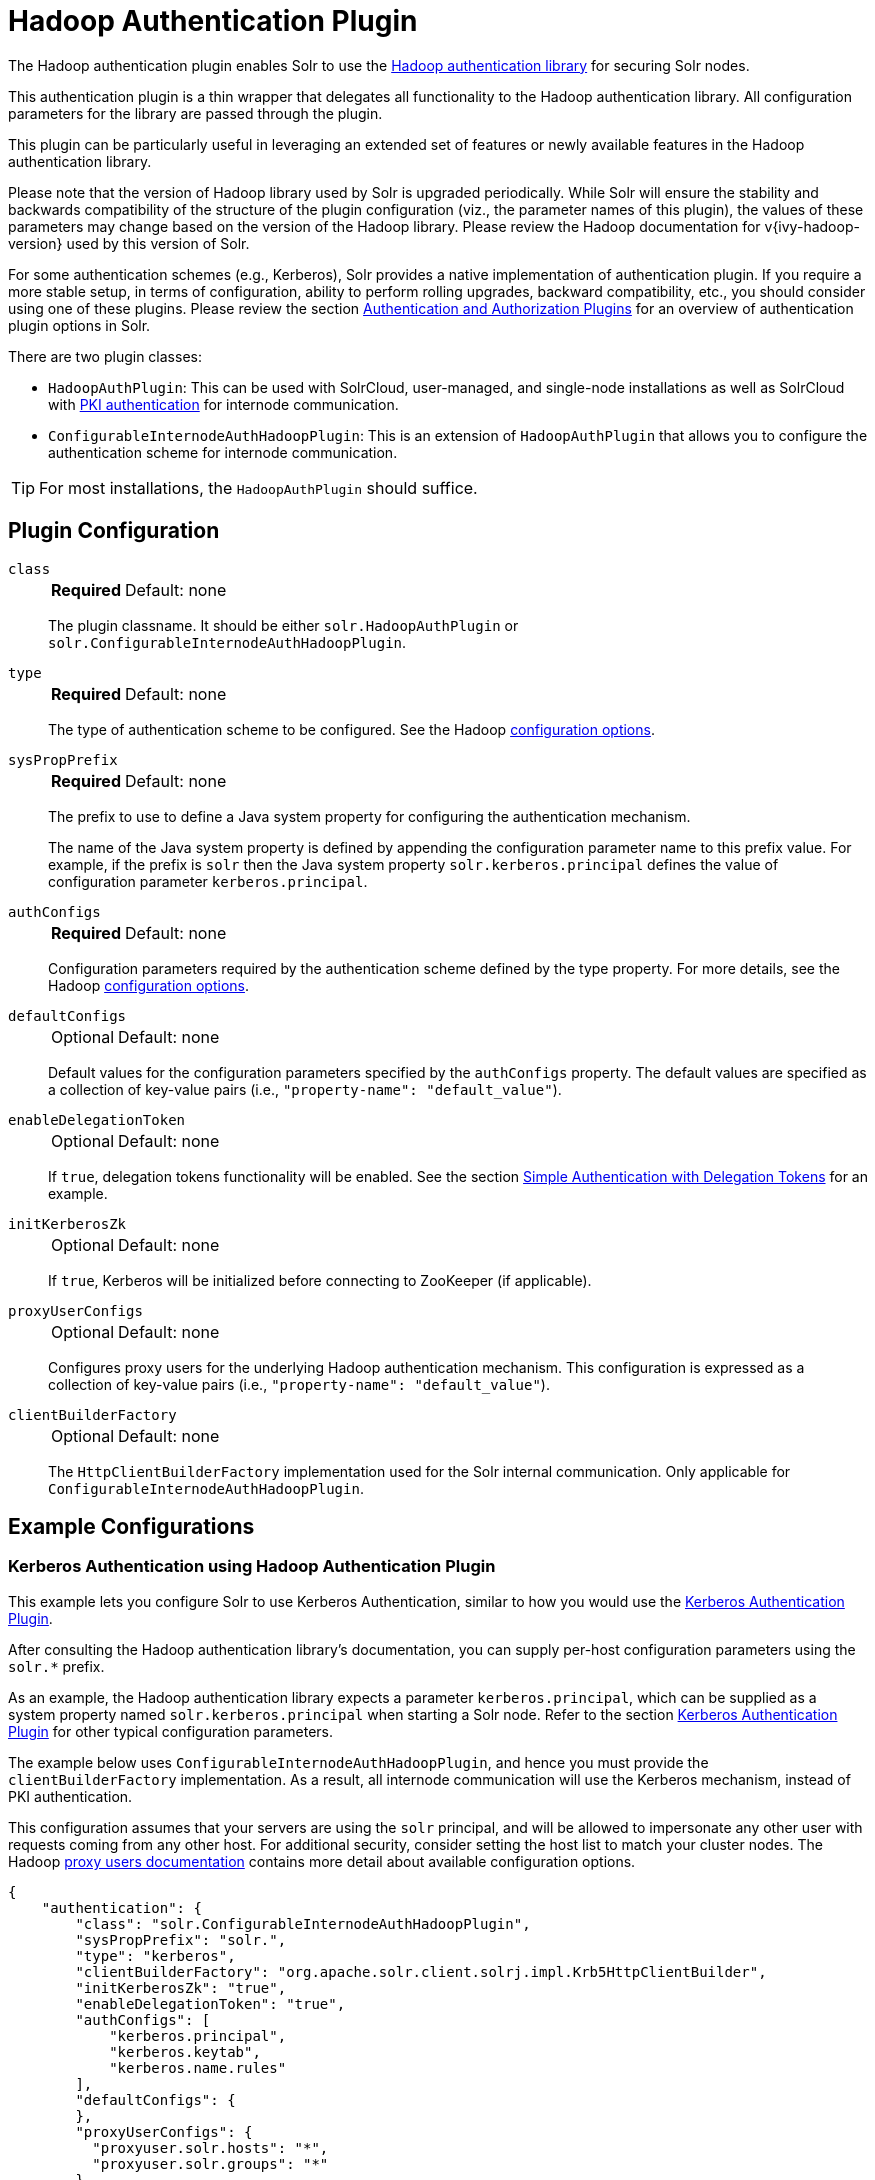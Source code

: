 = Hadoop Authentication Plugin
// Licensed to the Apache Software Foundation (ASF) under one
// or more contributor license agreements.  See the NOTICE file
// distributed with this work for additional information
// regarding copyright ownership.  The ASF licenses this file
// to you under the Apache License, Version 2.0 (the
// "License"); you may not use this file except in compliance
// with the License.  You may obtain a copy of the License at
//
//   http://www.apache.org/licenses/LICENSE-2.0
//
// Unless required by applicable law or agreed to in writing,
// software distributed under the License is distributed on an
// "AS IS" BASIS, WITHOUT WARRANTIES OR CONDITIONS OF ANY
// KIND, either express or implied.  See the License for the
// specific language governing permissions and limitations
// under the License.

The Hadoop authentication plugin enables Solr to use the https://hadoop.apache.org/docs/stable/hadoop-auth/index.html[Hadoop authentication library] for securing Solr nodes.

This authentication plugin is a thin wrapper that delegates all functionality to the Hadoop authentication library.
All configuration parameters for the library are passed through the plugin.

This plugin can be particularly useful in leveraging an extended set of features or newly available features in the Hadoop authentication library.

Please note that the version of Hadoop library used by Solr is upgraded periodically.
While Solr will ensure the stability and backwards compatibility of the structure of the plugin configuration (viz., the parameter names of this plugin), the values of these parameters may change based on the version of the Hadoop library.
Please review the Hadoop documentation for v{ivy-hadoop-version} used by this version of Solr.

For some authentication schemes (e.g., Kerberos), Solr provides a native implementation of authentication plugin.
If you require a more stable setup, in terms of configuration, ability to perform rolling upgrades, backward compatibility, etc., you should consider using one of these plugins.
Please review the section <<authentication-and-authorization-plugins.adoc#,Authentication and Authorization Plugins>> for an overview of authentication plugin options in Solr.

There are two plugin classes:

* `HadoopAuthPlugin`: This can be used with SolrCloud, user-managed, and single-node installations as well as SolrCloud with <<authentication-and-authorization-plugins.adoc#securing-inter-node-requests,PKI authentication>> for internode communication.
* `ConfigurableInternodeAuthHadoopPlugin`: This is an extension of `HadoopAuthPlugin` that allows you to configure the authentication scheme for internode communication.

[TIP]
====
For most installations, the `HadoopAuthPlugin` should suffice.
====

== Plugin Configuration

`class`::
+
[%autowidth,frame=none]
|===
s|Required |Default: none
|===
+
The plugin classname.
It should be either `solr.HadoopAuthPlugin` or `solr.ConfigurableInternodeAuthHadoopPlugin`.

`type`::
+
[%autowidth,frame=none]
|===
s|Required |Default: none
|===
+
The type of authentication scheme to be configured.
See the Hadoop https://hadoop.apache.org/docs/stable/hadoop-auth/Configuration.html[configuration options].

`sysPropPrefix`::
+
[%autowidth,frame=none]
|===
s|Required |Default: none
|===
+
The prefix to use to define a Java system property for configuring the authentication mechanism.
+
The name of the Java system property is defined by appending the configuration parameter name to this prefix value.
For example, if the prefix is `solr` then the Java system property `solr.kerberos.principal` defines the value of configuration parameter `kerberos.principal`.

`authConfigs`::
+
[%autowidth,frame=none]
|===
s|Required |Default: none
|===
+
Configuration parameters required by the authentication scheme defined by the type property.
For more details, see the Hadoop https://hadoop.apache.org/docs/stable/hadoop-auth/Configuration.html[configuration options].

`defaultConfigs`::
+
[%autowidth,frame=none]
|===
|Optional |Default: none
|===
+
Default values for the configuration parameters specified by the `authConfigs` property.
The default values are specified as a collection of key-value pairs (i.e., `"property-name": "default_value"`).

`enableDelegationToken`::
+
[%autowidth,frame=none]
|===
|Optional |Default: none
|===
+
If `true`, delegation tokens functionality will be enabled.
See the section <<Simple Authentication with Delegation Tokens>> for an example.

`initKerberosZk`::
+
[%autowidth,frame=none]
|===
|Optional |Default: none
|===
+
If `true`, Kerberos will be initialized before connecting to ZooKeeper (if applicable).

`proxyUserConfigs`::
+
[%autowidth,frame=none]
|===
|Optional |Default: none
|===
+
Configures proxy users for the underlying Hadoop authentication mechanism.
This configuration is expressed as a collection of key-value pairs (i.e., `"property-name": "default_value"`).

`clientBuilderFactory`::
+
[%autowidth,frame=none]
|===
|Optional |Default: none
|===
+
The `HttpClientBuilderFactory` implementation used for the Solr internal communication.
Only applicable for `ConfigurableInternodeAuthHadoopPlugin`.

== Example Configurations

=== Kerberos Authentication using Hadoop Authentication Plugin

This example lets you configure Solr to use Kerberos Authentication, similar to how you would use the <<kerberos-authentication-plugin.adoc#,Kerberos Authentication Plugin>>.

After consulting the Hadoop authentication library's documentation, you can supply per-host configuration parameters using the `solr.*` prefix.

As an example, the Hadoop authentication library expects a parameter `kerberos.principal`, which can be supplied as a system property named `solr.kerberos.principal` when starting a Solr node.
Refer to the section <<kerberos-authentication-plugin.adoc#,Kerberos Authentication Plugin>> for other typical configuration parameters.

The example below uses `ConfigurableInternodeAuthHadoopPlugin`, and hence you must provide the `clientBuilderFactory` implementation.
As a result, all internode communication will use the Kerberos mechanism, instead of PKI authentication.

This configuration assumes that your servers are using the `solr` principal, and will be allowed to impersonate any other user with requests coming from any other host.
For additional security, consider setting the host list to match your cluster nodes. The Hadoop https://hadoop.apache.org/docs/stable/hadoop-project-dist/hadoop-common/Superusers.html[proxy users documentation] contains more detail about available configuration options.

[source,json]
----
{
    "authentication": {
        "class": "solr.ConfigurableInternodeAuthHadoopPlugin",
        "sysPropPrefix": "solr.",
        "type": "kerberos",
        "clientBuilderFactory": "org.apache.solr.client.solrj.impl.Krb5HttpClientBuilder",
        "initKerberosZk": "true",
        "enableDelegationToken": "true",
        "authConfigs": [
            "kerberos.principal",
            "kerberos.keytab",
            "kerberos.name.rules"
        ],
        "defaultConfigs": {
        },
        "proxyUserConfigs": {
          "proxyuser.solr.hosts": "*",
          "proxyuser.solr.groups": "*"
        }
    }
}
----

[WARNING]
For the `ConfigurableInternodeAuthHadoopPlugin`, user credential proxying relies on delegation token support.
Without it, forwarded requests will authenticate as Solr server credentials instead of real-user credentials, and likely allowing authenticated-but-unauthorized users to query and index documents into your collections.

=== Simple Authentication with Delegation Tokens

Similar to the previous example, this is an example of setting up a Solr cluster that uses delegation tokens.

Refer to the parameters in the Hadoop https://hadoop.apache.org/docs/stable/hadoop-auth/Configuration.html[authentication library's documentation] or refer to the section <<kerberos-authentication-plugin.adoc#,Kerberos Authentication Plugin>> for further details.

Please note that this example does not use Kerberos and the requests made to Solr must contain valid delegation tokens.

[source,json]
----
{
    "authentication": {
        "class": "solr.HadoopAuthPlugin",
        "sysPropPrefix": "solr.",
        "type": "simple",
        "enableDelegationToken":"true",
        "authConfigs": [
            "delegation-token.token-kind",
            "delegation-token.update-interval.sec",
            "delegation-token.max-lifetime.sec",
            "delegation-token.renewal-interval.sec",
            "delegation-token.removal-scan-interval.sec",
            "cookie.domain",
            "signer.secret.provider",
            "zk-dt-secret-manager.enable",
            "zk-dt-secret-manager.znodeWorkingPath",
            "signer.secret.provider.zookeeper.path"
        ],
        "defaultConfigs": {
            "delegation-token.token-kind": "solr-dt",
            "signer.secret.provider": "zookeeper",
            "zk-dt-secret-manager.enable": "true",
            "token.validity": "36000",
            "zk-dt-secret-manager.znodeWorkingPath": "solr/security/zkdtsm",
            "signer.secret.provider.zookeeper.path": "/token",
            "cookie.domain": "127.0.0.1"
        }
    }
}
----
